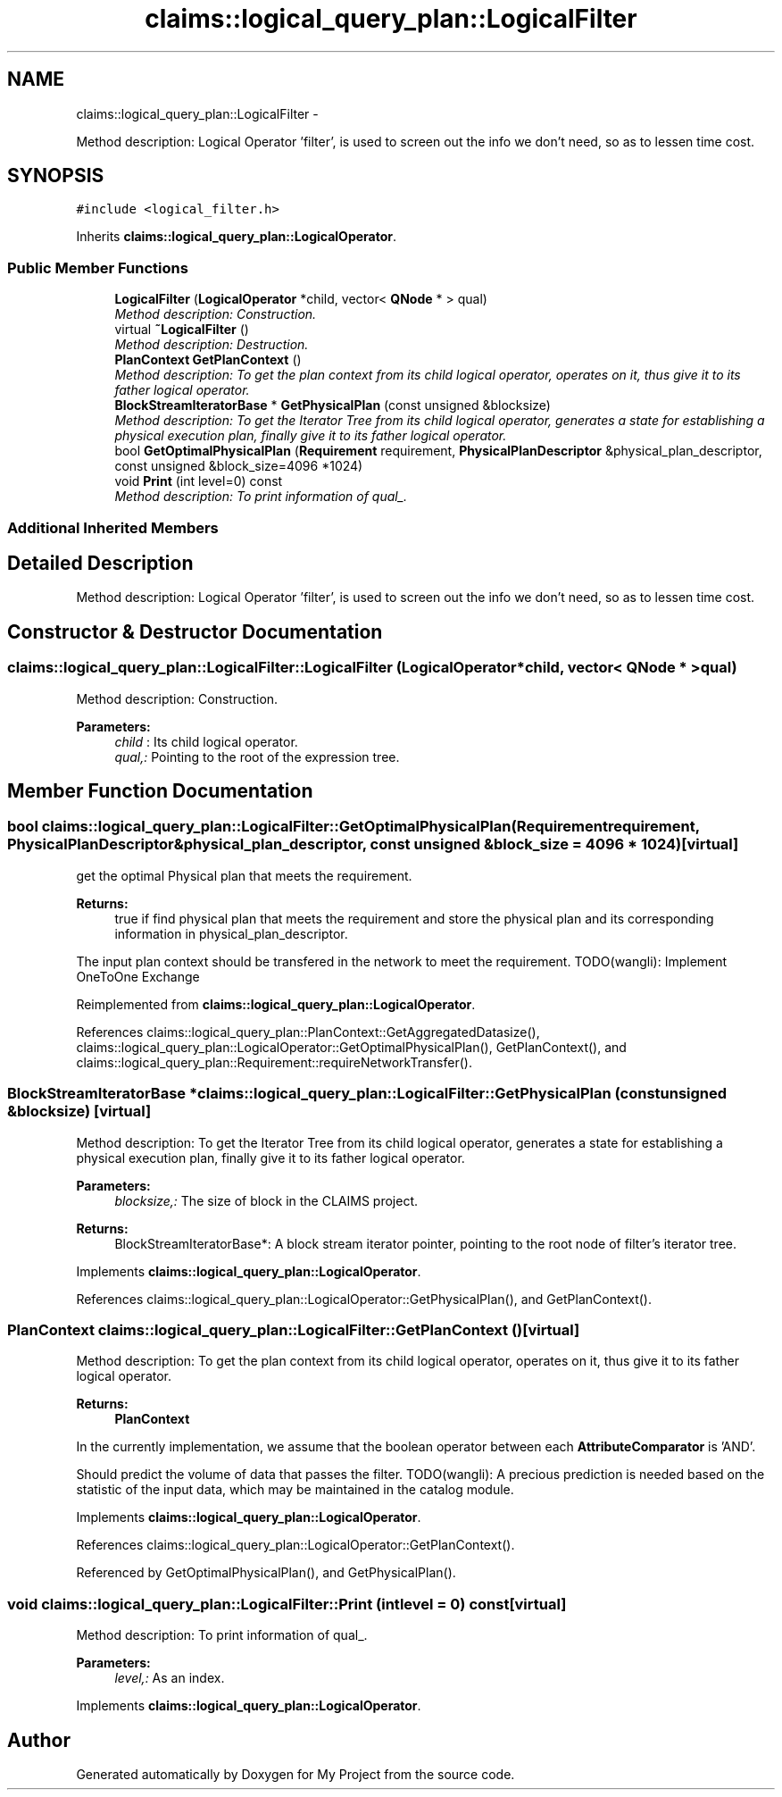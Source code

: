 .TH "claims::logical_query_plan::LogicalFilter" 3 "Fri Oct 9 2015" "My Project" \" -*- nroff -*-
.ad l
.nh
.SH NAME
claims::logical_query_plan::LogicalFilter \- 
.PP
Method description: Logical Operator 'filter', is used to screen out the info we don't need, so as to lessen time cost\&.  

.SH SYNOPSIS
.br
.PP
.PP
\fC#include <logical_filter\&.h>\fP
.PP
Inherits \fBclaims::logical_query_plan::LogicalOperator\fP\&.
.SS "Public Member Functions"

.in +1c
.ti -1c
.RI "\fBLogicalFilter\fP (\fBLogicalOperator\fP *child, vector< \fBQNode\fP * > qual)"
.br
.RI "\fIMethod description: Construction\&. \fP"
.ti -1c
.RI "virtual \fB~LogicalFilter\fP ()"
.br
.RI "\fIMethod description: Destruction\&. \fP"
.ti -1c
.RI "\fBPlanContext\fP \fBGetPlanContext\fP ()"
.br
.RI "\fIMethod description: To get the plan context from its child logical operator, operates on it, thus give it to its father logical operator\&. \fP"
.ti -1c
.RI "\fBBlockStreamIteratorBase\fP * \fBGetPhysicalPlan\fP (const unsigned &blocksize)"
.br
.RI "\fIMethod description: To get the Iterator Tree from its child logical operator, generates a state for establishing a physical execution plan, finally give it to its father logical operator\&. \fP"
.ti -1c
.RI "bool \fBGetOptimalPhysicalPlan\fP (\fBRequirement\fP requirement, \fBPhysicalPlanDescriptor\fP &physical_plan_descriptor, const unsigned &block_size=4096 *1024)"
.br
.ti -1c
.RI "void \fBPrint\fP (int level=0) const "
.br
.RI "\fIMethod description: To print information of qual_\&. \fP"
.in -1c
.SS "Additional Inherited Members"
.SH "Detailed Description"
.PP 
Method description: Logical Operator 'filter', is used to screen out the info we don't need, so as to lessen time cost\&. 
.SH "Constructor & Destructor Documentation"
.PP 
.SS "claims::logical_query_plan::LogicalFilter::LogicalFilter (\fBLogicalOperator\fP *child, vector< \fBQNode\fP * >qual)"

.PP
Method description: Construction\&. 
.PP
\fBParameters:\fP
.RS 4
\fIchild\fP : Its child logical operator\&. 
.br
\fIqual,:\fP Pointing to the root of the expression tree\&. 
.RE
.PP

.SH "Member Function Documentation"
.PP 
.SS "bool claims::logical_query_plan::LogicalFilter::GetOptimalPhysicalPlan (\fBRequirement\fPrequirement, \fBPhysicalPlanDescriptor\fP &physical_plan_descriptor, const unsigned &block_size = \fC4096 * 1024\fP)\fC [virtual]\fP"
get the optimal Physical plan that meets the requirement\&. 
.PP
\fBReturns:\fP
.RS 4
true if find physical plan that meets the requirement and store the physical plan and its corresponding information in physical_plan_descriptor\&. 
.RE
.PP
The input plan context should be transfered in the network to meet the requirement\&. TODO(wangli): Implement OneToOne Exchange
.PP
Reimplemented from \fBclaims::logical_query_plan::LogicalOperator\fP\&.
.PP
References claims::logical_query_plan::PlanContext::GetAggregatedDatasize(), claims::logical_query_plan::LogicalOperator::GetOptimalPhysicalPlan(), GetPlanContext(), and claims::logical_query_plan::Requirement::requireNetworkTransfer()\&.
.SS "\fBBlockStreamIteratorBase\fP * claims::logical_query_plan::LogicalFilter::GetPhysicalPlan (const unsigned &blocksize)\fC [virtual]\fP"

.PP
Method description: To get the Iterator Tree from its child logical operator, generates a state for establishing a physical execution plan, finally give it to its father logical operator\&. 
.PP
\fBParameters:\fP
.RS 4
\fIblocksize,:\fP The size of block in the CLAIMS project\&. 
.RE
.PP
\fBReturns:\fP
.RS 4
BlockStreamIteratorBase*: A block stream iterator pointer, pointing to the root node of filter's iterator tree\&. 
.RE
.PP

.PP
Implements \fBclaims::logical_query_plan::LogicalOperator\fP\&.
.PP
References claims::logical_query_plan::LogicalOperator::GetPhysicalPlan(), and GetPlanContext()\&.
.SS "\fBPlanContext\fP claims::logical_query_plan::LogicalFilter::GetPlanContext ()\fC [virtual]\fP"

.PP
Method description: To get the plan context from its child logical operator, operates on it, thus give it to its father logical operator\&. 
.PP
\fBReturns:\fP
.RS 4
\fBPlanContext\fP 
.RE
.PP
In the currently implementation, we assume that the boolean operator between each \fBAttributeComparator\fP is 'AND'\&.
.PP
Should predict the volume of data that passes the filter\&. TODO(wangli): A precious prediction is needed based on the statistic of the input data, which may be maintained in the catalog module\&.
.PP
Implements \fBclaims::logical_query_plan::LogicalOperator\fP\&.
.PP
References claims::logical_query_plan::LogicalOperator::GetPlanContext()\&.
.PP
Referenced by GetOptimalPhysicalPlan(), and GetPhysicalPlan()\&.
.SS "void claims::logical_query_plan::LogicalFilter::Print (intlevel = \fC0\fP) const\fC [virtual]\fP"

.PP
Method description: To print information of qual_\&. 
.PP
\fBParameters:\fP
.RS 4
\fIlevel,:\fP As an index\&. 
.RE
.PP

.PP
Implements \fBclaims::logical_query_plan::LogicalOperator\fP\&.

.SH "Author"
.PP 
Generated automatically by Doxygen for My Project from the source code\&.
